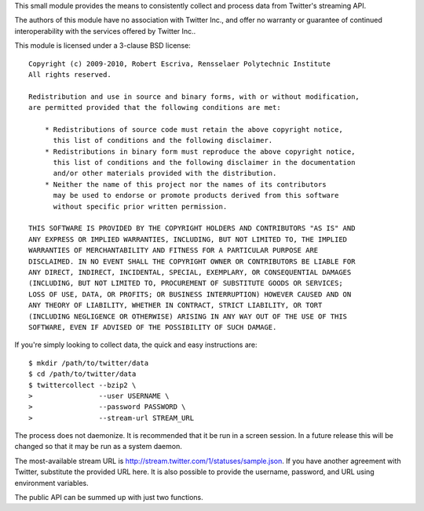 This small module provides the means to consistently collect and process data
from Twitter's streaming API.

The authors of this module have no association with Twitter Inc., and offer no
warranty or guarantee of continued interoperability with the services offered by
Twitter Inc..

This module is licensed under a 3-clause BSD license::

    Copyright (c) 2009-2010, Robert Escriva, Rensselaer Polytechnic Institute
    All rights reserved.
    
    Redistribution and use in source and binary forms, with or without modification,
    are permitted provided that the following conditions are met:
    
        * Redistributions of source code must retain the above copyright notice,
          this list of conditions and the following disclaimer.
        * Redistributions in binary form must reproduce the above copyright notice,
          this list of conditions and the following disclaimer in the documentation
          and/or other materials provided with the distribution.
        * Neither the name of this project nor the names of its contributors
          may be used to endorse or promote products derived from this software
          without specific prior written permission.
    
    THIS SOFTWARE IS PROVIDED BY THE COPYRIGHT HOLDERS AND CONTRIBUTORS "AS IS" AND
    ANY EXPRESS OR IMPLIED WARRANTIES, INCLUDING, BUT NOT LIMITED TO, THE IMPLIED
    WARRANTIES OF MERCHANTABILITY AND FITNESS FOR A PARTICULAR PURPOSE ARE
    DISCLAIMED. IN NO EVENT SHALL THE COPYRIGHT OWNER OR CONTRIBUTORS BE LIABLE FOR
    ANY DIRECT, INDIRECT, INCIDENTAL, SPECIAL, EXEMPLARY, OR CONSEQUENTIAL DAMAGES
    (INCLUDING, BUT NOT LIMITED TO, PROCUREMENT OF SUBSTITUTE GOODS OR SERVICES;
    LOSS OF USE, DATA, OR PROFITS; OR BUSINESS INTERRUPTION) HOWEVER CAUSED AND ON
    ANY THEORY OF LIABILITY, WHETHER IN CONTRACT, STRICT LIABILITY, OR TORT
    (INCLUDING NEGLIGENCE OR OTHERWISE) ARISING IN ANY WAY OUT OF THE USE OF THIS
    SOFTWARE, EVEN IF ADVISED OF THE POSSIBILITY OF SUCH DAMAGE.

If you're simply looking to collect data, the quick and easy instructions are::

    $ mkdir /path/to/twitter/data
    $ cd /path/to/twitter/data
    $ twittercollect --bzip2 \
    >                --user USERNAME \
    >                --password PASSWORD \
    >                --stream-url STREAM_URL

The process does not daemonize.  It is recommended that it be run in a screen
session.  In a future release this will be changed so that it may be run as a
system daemon.

The most-available stream URL is
http://stream.twitter.com/1/statuses/sample.json.  If you have another
agreement with Twitter, substitute the provided URL here.  It is also possible
to provide the username, password, and URL using environment variables.

The public API can be summed up with just two functions.
